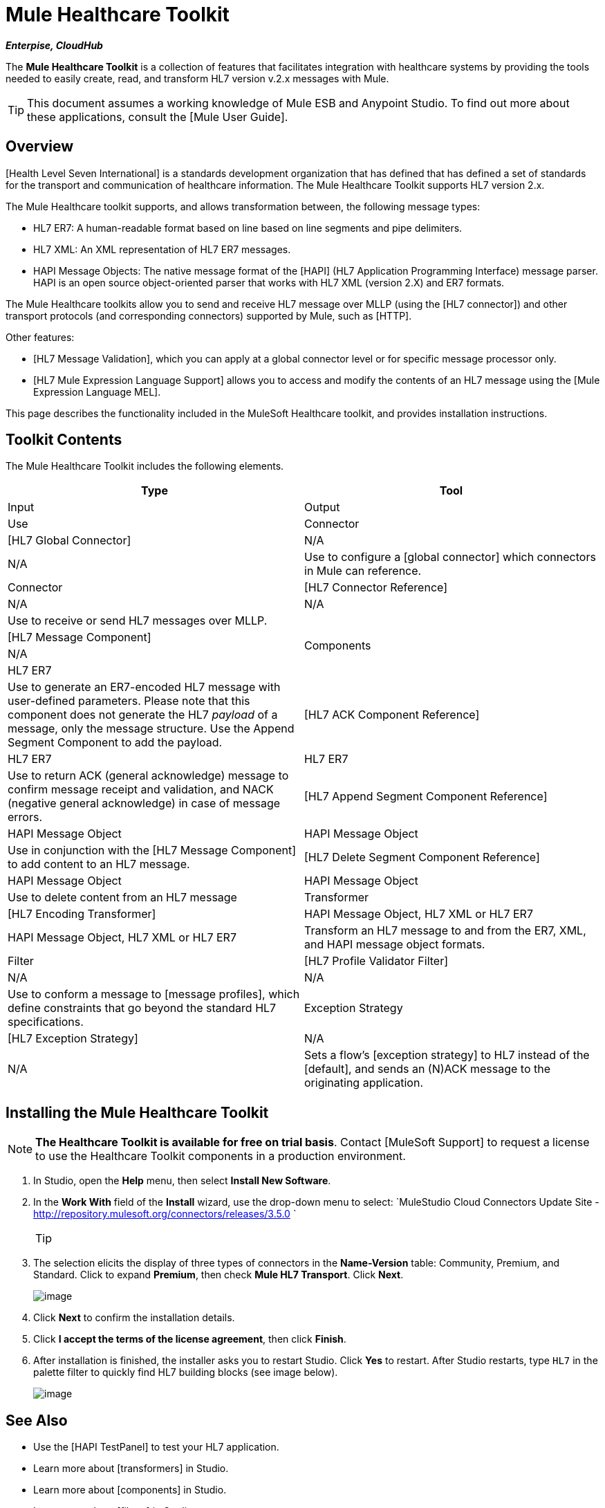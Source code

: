 = Mule Healthcare Toolkit

*_Enterpise, CloudHub_*

The *Mule Healthcare Toolkit* is a collection of features that facilitates integration with healthcare systems by providing the tools needed to easily create, read, and transform HL7 version v.2.x messages with Mule.

[TIP]
This document assumes a working knowledge of Mule ESB and Anypoint Studio. To find out more about these applications, consult the [Mule User Guide].

== Overview

[Health Level Seven International] is a standards development organization that has defined that has defined a set of standards for the transport and communication of healthcare information. The Mule Healthcare Toolkit supports HL7 version 2.x.

The Mule Healthcare toolkit supports, and allows transformation between, the following message types:

* HL7 ER7: A human-readable format based on line based on line segments and pipe delimiters.
* HL7 XML: An XML representation of HL7 ER7 messages.
* HAPI Message Objects: The native message format of the [HAPI] (HL7 Application Programming Interface) message parser. HAPI is an open source object-oriented parser that works with HL7 XML (version 2.X) and ER7 formats.

The Mule Healthcare toolkits allow you to send and receive HL7 message over MLLP (using the [HL7 connector]) and other transport protocols (and corresponding connectors) supported by Mule, such as [HTTP].

Other features:

* [HL7 Message Validation], which you can apply at a global connector level or for specific message processor only.

* [HL7 Mule Expression Language Support] allows you to access and modify the contents of an HL7 message using the [Mule Expression Language MEL].

This page describes the functionality included in the MuleSoft Healthcare toolkit, and provides installation instructions.

== Toolkit Contents

The Mule Healthcare Toolkit includes the following elements.

[width="100%",cols=",",options="header"]
|===
|Type |Tool |Input |Output |Use
|Connector |[HL7 Global Connector] |N/A |N/A |Use to configure a [global connector] which connectors in Mule can reference.
|Connector |[HL7 Connector Reference] |N/A |N/A |Use to receive or send HL7 messages over MLLP.
.4+|Components |[HL7 Message Component] |N/A |HL7 ER7 |Use to generate an ER7-encoded HL7 message with user-defined parameters. Please note that this component does not generate the HL7 _payload_ of a message, only the message structure. Use the Append Segment Component to add the payload.
|[HL7 ACK Component Reference] |HL7 ER7 |HL7 ER7 |Use to return ACK (general acknowledge) message to confirm message receipt and validation, and NACK (negative general acknowledge) in case of message errors.
|[HL7 Append Segment Component Reference] |HAPI Message Object |HAPI Message Object |Use in conjunction with the [HL7 Message Component] to add content to an HL7 message.
|[HL7 Delete Segment Component Reference] |HAPI Message Object |HAPI Message Object |Use to delete content from an HL7 message
|Transformer |[HL7 Encoding Transformer] |HAPI Message Object, HL7 XML or HL7 ER7 |HAPI Message Object, HL7 XML or HL7 ER7 |Transform an HL7 message to and from the ER7, XML, and HAPI message object formats.
|Filter |[HL7 Profile Validator Filter] |N/A |N/A |Use to conform a message to [message profiles], which define constraints that go beyond the standard HL7 specifications.
|Exception Strategy |[HL7 Exception Strategy] |N/A |N/A |Sets a flow's [exception strategy] to HL7 instead of the [default], and sends an (N)ACK message to the originating application.
|===

== Installing the Mule Healthcare Toolkit

[NOTE]
*The Healthcare Toolkit is available for free on trial basis*. Contact [MuleSoft Support] to request a license to use the Healthcare Toolkit components in a production environment.

. In Studio, open the *Help* menu, then select *Install New Software*.

. In the *Work With* field of the *Install* wizard, use the drop-down menu to select: `MuleStudio Cloud Connectors Update Site - http://repository.mulesoft.org/connectors/releases/3.5.0 `
+
[TIP]
====
////
collapse

Are you behind a firewall?

If you are on a network with firewall restrictions, you may find that the Studio update sites are blocked and you are unable to download extensions.

Allow the following sites on your firewall to allow Studio to connect to the update sites:

http://studio.mulesoft.org

http://repository.mulesoft.org/connectors/releases/

http://download.eclipse.org/technology/m2e/releases

http://download.eclipse.org/eclipse/updates

http://subclipse.tigris.org

http://findbugs.cs.umd.edu/eclipse/
////
====

. The selection elicits the display of three types of connectors in the *Name-Version* table: Community, Premium, and Standard. Click to expand *Premium*, then check *Mule HL7 Transport*. Click *Next*.
+
image:/docs/download/attachments/122751157/install_toolkit.png?version=1&modificationDate=1421450571631[image]

. Click *Next* to confirm the installation details.

. Click *I accept the terms of the license agreement*, then click *Finish*.

. After installation is finished, the installer asks you to restart Studio. Click *Yes* to restart. After Studio restarts, type `HL7` in the palette filter to quickly find HL7 building blocks (see image below).
+
image:/docs/download/attachments/122751157/hl7_palette.png?version=1&modificationDate=1421450571372[image]

== See Also

* Use the [HAPI TestPanel] to test your HL7 application.
* Learn more about [transformers] in Studio.
* Learn more about [components] in Studio.
* Learn more about [filters] in Studio.
* Learn more about [connectors] in Studio.
